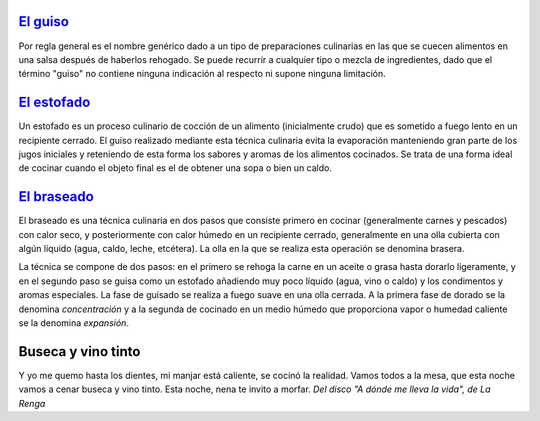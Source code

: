 .. title: Hablando con propiedad
.. date: 2012-06-05 17:54:40
.. tags: comida, nombres, definiciones, letra, música, guiso, estofado, braseado, buseca

`El guiso <http://es.wikipedia.org/wiki/Guiso>`_
------------------------------------------------

Por regla general es el nombre genérico dado a un tipo de preparaciones culinarias en las que se cuecen alimentos en una salsa después de haberlos rehogado. Se puede recurrir a cualquier tipo o mezcla de ingredientes, dado que el término "guiso" no contiene ninguna indicación al respecto ni supone ninguna limitación.


`El estofado <http://es.wikipedia.org/wiki/Estofado>`_
------------------------------------------------------

Un estofado es un proceso culinario de cocción de un alimento (inicialmente crudo) que es sometido a fuego lento en un recipiente cerrado. El guiso realizado mediante esta técnica culinaria evita la evaporación manteniendo gran parte de los jugos iniciales y reteniendo de esta forma los sabores y aromas de los alimentos cocinados. Se trata de una forma ideal de cocinar cuando el objeto final es el de obtener una sopa o bien un caldo.


`El braseado <http://es.wikipedia.org/wiki/Braseado>`_
------------------------------------------------------

El braseado es una técnica culinaria en dos pasos que consiste primero en cocinar (generalmente carnes y pescados) con calor seco, y posteriormente con calor húmedo en un recipiente cerrado, generalmente en una olla cubierta con algún líquido (agua, caldo, leche, etcétera). La olla en la que se realiza esta operación se denomina brasera.

La técnica se compone de dos pasos: en el primero se rehoga la carne en un aceite o grasa hasta dorarlo ligeramente, y en el segundo paso se guisa como un estofado añadiendo muy poco líquido (agua, vino o caldo) y los condimentos y aromas especiales. La fase de guisado se realiza a fuego suave en una olla cerrada. A la primera fase de dorado se la denomina *concentración* y a la segunda de cocinado en un medio húmedo que proporciona vapor o humedad caliente se la denomina *expansión*.


Buseca y vino tinto
-------------------

Y yo me quemo hasta los dientes,
mi manjar está caliente,
se cocinó la realidad.
Vamos todos a la mesa,
que esta noche vamos a cenar
buseca y vino tinto.
Esta noche, nena
te invito a morfar.
*Del disco "A dónde me lleva la vida", de La Renga*
